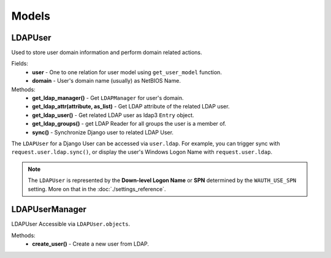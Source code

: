 
Models
======

LDAPUser
--------

Used to store user domain information and perform domain related actions.

Fields:
    * **user** - One to one relation for user model using ``get_user_model`` function.
    * **domain** - User's domain name (usually) as NetBIOS Name.

Methods:
    * **get_ldap_manager()** - Get ``LDAPManager`` for user's domain.
    * **get_ldap_attr(attribute, as_list)** - Get LDAP attribute of the related LDAP user.
    * **get_ldap_user()** - Get related LDAP user as ldap3 ``Entry`` object.
    * **get_ldap_groups()** - get LDAP Reader for all groups the user is a member of.
    * **sync()** - Synchronize Django user to related LDAP User.

The ``LDAPUser`` for a Django User can be accessed via ``user.ldap``.
For example, you can trigger sync with ``request.user.ldap.sync()``, or display the user's Windows Logon Name with ``request.user.ldap``.

.. note::
    The ``LDAPUser`` is represented by the **Down-level Logon Name** or **SPN** determined by the ``WAUTH_USE_SPN`` setting.
    More on that in the :doc:`./settings_reference`.

LDAPUserManager
---------------

LDAPUser Accessible via ``LDAPUser.objects``.

Methods:
    * **create_user()** - Create a new user from LDAP.
